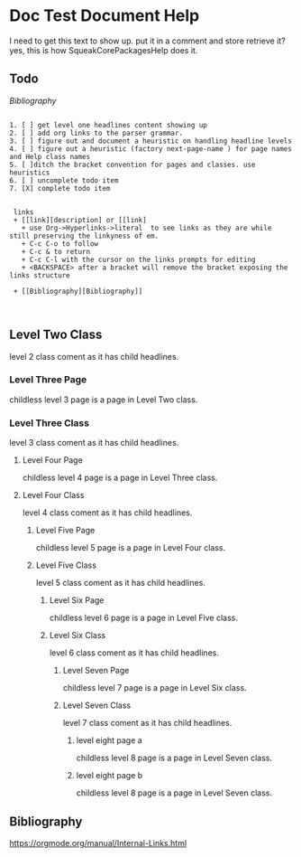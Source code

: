 *  Doc Test Document Help I need to get this text to show up. put it in a comment and store retrieve it?yes, this is how SqueakCorePackagesHelp does it.** Todo     [[My Bibliography][Bibliography]]#+BEGIN_EXAMPLE   1. [ ] get level one headlines content showing up   2. [ ] add org links to the parser grammar.   3. [ ] figure out and document a heuristic on handling headline levels   4. [ ] figure out a heuristic (factory next-page-name ) for page names and Help class names   5. [ ]ditch the bracket convention for pages and classes. use heuristics   6. [ ] uncomplete todo item   7. [X] complete todo item        links    + [[link][description] or [[link]      + use Org->Hyperlinks->literal  to see links as they are while still preserving the linkyness of em.      + C-c C-o to follow      + C-c & to return      + C-c C-l with the cursor on the links prompts for editing      + <BACKSPACE> after a bracket will remove the bracket exposing the links structure    + [[Bibliography][Bibliography]]     #+END_EXAMPLE** Level Two Class  level 2  class coment as it has child headlines.*** Level Three Page    childless level 3 page is a page in Level Two class.*** Level Three Class    level 3  class coment as it has child headlines. **** Level Four Page     childless level 4 page is a page in Level Three class.**** Level Four Class     level 4  class coment as it has child headlines. ***** Level Five Page      childless level 5 page is a page in Level Four class.***** Level Five Class      level 5  class coment as it has child headlines. ****** Level Six Page       childless level 6 page is a page in Level Five class.****** Level Six Class       level 6  class coment as it has child headlines. ******* Level Seven Page        childless level 7  page is a page in Level Six class.******* Level Seven Class        level 7  class coment as it has child headlines. ******** level eight page a        childless level 8  page is a page in Level Seven class.******** level eight page b        childless level 8  page is a page in Level Seven class.** Bibliography    <<Bibliography>>   [[https://orgmode.org/manual/Internal-Links.html]]